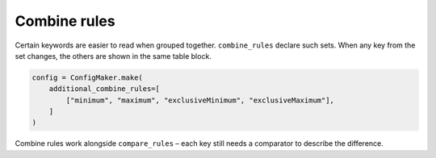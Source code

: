 Combine rules
=============

Certain keywords are easier to read when grouped together.  ``combine_rules``
declare such sets.  When any key from the set changes, the others are shown in
the same table block.

.. code-block:: python

   config = ConfigMaker.make(
       additional_combine_rules=[
           ["minimum", "maximum", "exclusiveMinimum", "exclusiveMaximum"],
       ]
   )

Combine rules work alongside ``compare_rules`` – each key still needs a
comparator to describe the difference.

